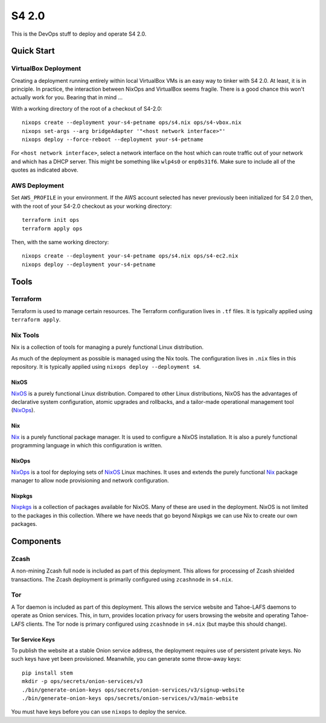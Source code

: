 S4 2.0
======

This is the DevOps stuff to deploy and operate S4 2.0.

Quick Start
~~~~~~~~~~~

VirtualBox Deployment
---------------------

Creating a deployment running entirely within local VirtualBox VMs is an easy way to tinker with S4 2.0.
At least, it is in principle.
In practice, the interaction between NixOps and VirtualBox seems fragile.
There is a good chance this won't actually work for you.
Bearing that in mind ...

With a working directory of the root of a checkout of S4-2.0::

   nixops create --deployment your-s4-petname ops/s4.nix ops/s4-vbox.nix
   nixops set-args --arg bridgeAdapter '"<host network interface>"'
   nixops deploy --force-reboot --deployment your-s4-petname

For ``<host network interface>``,
select a network interface on the host which can route traffic out of your network
and which has a DHCP server.
This might be something like ``wlp4s0`` or ``enp0s31f6``.
Make sure to include all of the quotes as indicated above.

AWS Deployment
--------------

Set ``AWS_PROFILE`` in your environment.
If the AWS account selected has never previously been initialized for S4 2.0 then,
with the root of your S4-2.0 checkout as your working directory::

   terraform init ops
   terraform apply ops

Then, with the same working directory::

   nixops create --deployment your-s4-petname ops/s4.nix ops/s4-ec2.nix
   nixops deploy --deployment your-s4-petname

Tools
~~~~~

Terraform
---------

Terraform is used to manage certain resources.
The Terraform configuration lives in ``.tf`` files.
It is typically applied using ``terraform apply``.

Nix Tools
---------

Nix is a collection of tools for managing a purely functional Linux distribution.

As much of the deployment as possible is managed using the Nix tools.
The configuration lives in ``.nix`` files in this repository.
It is typically applied using ``nixops deploy --deployment s4``.

NixOS
`````

`NixOS`_ is a purely functional Linux distribution.
Compared to other Linux distributions,
NixOS has the advantages of declarative system configuration,
atomic upgrades and rollbacks,
and a tailor-made operational management tool (`NixOps`_).

Nix
```

`Nix`_ is a purely functional package manager.
It is used to configure a NixOS installation.
It is also a purely functional programming language in which this configuration is written.

NixOps
``````

`NixOps`_ is a tool for deploying sets of `NixOS`_ Linux machines.
It uses and extends the purely functional `Nix`_ package manager to allow node provisioning and network configuration.

Nixpkgs
```````

`Nixpkgs`_ is a collection of packages available for NixOS.
Many of these are used in the deployment.
NixOS is not limited to the packages in this collection.
Where we have needs that go beyond Nixpkgs we can use Nix to create our own packages.

Components
~~~~~~~~~~

Zcash
-----

A non-mining Zcash full node is included as part of this deployment.
This allows for processing of Zcash shielded transactions.
The Zcash deployment is primarily configured using ``zcashnode`` in ``s4.nix``.

Tor
---

A Tor daemon is included as part of this deployment.
This allows the service website and Tahoe-LAFS daemons to operate as Onion services.
This, in turn, provides location privacy for users browsing the website and operating Tahoe-LAFS clients.
The Tor node is primary configured using ``zcashnode`` in ``s4.nix``
(but maybe this should change).

Tor Service Keys
````````````````

To publish the website at a stable Onion service address,
the deployment requires use of persistent private keys.
No such keys have yet been provisioned.
Meanwhile, you can generate some throw-away keys::

  pip install stem
  mkdir -p ops/secrets/onion-services/v3
  ./bin/generate-onion-keys ops/secrets/onion-services/v3/signup-website
  ./bin/generate-onion-keys ops/secrets/onion-services/v3/main-website

You must have keys before you can use ``nixops`` to deploy the service.

.. _NixOps: https://nixos.org/nixops/
.. _NixOS: https://nixos.org/
.. _Nix: https://nixos.org/nix/
.. _Nixpkgs: https://nixos.org/nixpkgs/
